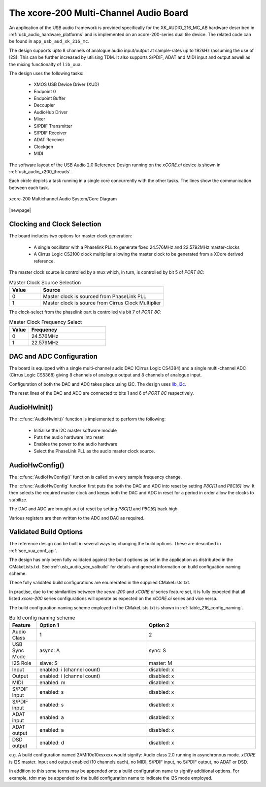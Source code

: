 
.. _usb_audio_sec_216_audio_sw:


The xcore-200 Multi-Channel Audio Board
=======================================

An application of the USB audio framework is provided specifically for the XK_AUDIO_216_MC_AB hardware described in
:ref:`usb_audio_hardware_platforms` and is implemented on an xcore-200-series dual tile device.  The
related code can be found in ``app_usb_aud_xk_216_mc``.

The design supports upto 8 channels of analogue audio input/output at sample-rates up to 192kHz
(assuming the use of I2S). This can be further increased by utilising TDM. It also supports S/PDIF,
ADAT and MIDI input and output aswell as the mixing functionalty of ``lib_xua``.

The design uses the following tasks:

 * XMOS USB Device Driver (XUD)
 * Endpoint 0
 * Endpoint Buffer
 * Decoupler
 * AudioHub Driver
 * Mixer
 * S/PDIF Transmitter
 * S/PDIF Receiver
 * ADAT Receiver
 * Clockgen
 * MIDI

The software layout of the USB Audio 2.0 Reference Design running on the
`xCORE.ai` device is shown in :ref:`usb_audio_x200_threads`.

Each circle depicts a task running in a single core concurrently with the other tasks. The
lines show the communication between each task.

.. _usb_audio_x200_threads:

.. figure:: images/threads-l2-crop.png
     :width: 90%
     :align: center

     xcore-200 Multichannel Audio System/Core Diagram

|newpage|

Clocking and Clock Selection
----------------------------

The board includes two options for master clock generation:

    * A single oscillator with a Phaselink PLL to generate fixed 24.576MHz and 22.5792MHz
      master-clocks
    * A Cirrus Logic CS2100 clock multiplier allowing the master clock to be generated from a
      XCore derived reference.

The master clock source is controlled by a mux which, in turn, is controlled by bit 5 of `PORT 8C`:

.. list-table:: Master Clock Source Selection
   :header-rows: 1
   :widths: 20 80

   * - Value
     - Source
   * - 0
     - Master clock is sourced from PhaseLink PLL
   * - 1
     - Master clock is source from Cirrus Clock Multiplier

The clock-select from the phaselink part is controlled via bit 7 of `PORT 8C`:

.. list-table:: Master Clock Frequency Select
   :header-rows: 1
   :widths: 20 80

   * - Value
     - Frequency
   * - 0
     - 24.576MHz
   * - 1
     - 22.579MHz

DAC and ADC Configuration
-------------------------

The board is equipped with a single multi-channel audio DAC (Cirrus Logic CS4384) and a single
multi-channel ADC (Cirrus Logic CS5368) giving 8 channels of analogue output and 8 channels of
analogue input.

Configuration of both the DAC and ADC takes place using I2C.  The design uses
`lib_i2c <https://www.xmos.com/file/lib_i2c>`_.

The reset lines of the DAC and ADC are connected to bits 1 and 6 of `PORT 8C` respectively.

AudioHwInit()
-------------

The :c:func:`AudioHwInit()` function is implemented to perform the following:

    * Initialise the I2C master software module
    * Puts the audio hardware into reset
    * Enables the power to the audio hardware
    * Select the PhaseLink PLL as the audio master clock source.

AudioHwConfig()
---------------

The :c:func:`AudioHwConfig()` function is called on every sample frequency change.

The :c:func:`AudioHwConfig` function first puts the both the DAC and ADC into reset by
setting *P8C[1]* and *P8C[6]* low. It then selects the required master clock and keeps both the
DAC and ADC in reset for a period in order allow the clocks to stabilize.

The DAC and ADC are brought out of reset by setting *P8C[1]* and *P8C[6]* back high.

Various registers are then written to the ADC and DAC as required.

Validated Build Options
-----------------------

The reference design can be built in several ways by changing the
build options.  These are described in :ref:`sec_xua_conf_api`.

The design has only been fully validated against the build options as set in the
application as distributed in the CMakeLists.txt.  See :ref:`usb_audio_sec_valbuild` for details and general information on
build configuation naming scheme.

These fully validated build configurations are enumerated in the supplied CMakeLists.txt.

In practise, due to the similarities between the `xcore-200` and `xCORE.ai` series feature set, it is fully
expected that all listed `xcore-200` series configurations will operate as expected on the `xCORE.ai` series and vice versa.

The build configuration naming scheme employed in the CMakeLists.txt is shown in :ref:`table_216_config_naming`.

.. _table_216_config_naming:

.. list-table:: Build config naming scheme
   :header-rows: 1
   :widths: 20 80 80

   * - Feature
     - Option 1
     - Option 2
   * - Audio Class
     - 1
     - 2
   * - USB Sync Mode
     - async: A
     - sync: S
   * - I2S Role
     - slave: S
     - master: M
   * - Input
     - enabled: i (channel count)
     - disabled: x
   * - Output
     - enabled: i (channel count)
     - disabled: x
   * - MIDI
     - enabled: m
     - disabled: x
   * - S/PDIF input
     - enabled: s
     - disabled: x
   * - S/PDIF input
     - enabled: s
     - disabled: x
   * - ADAT input
     - enabled: a
     - disabled: x
   * - ADAT output
     - enabled: a
     - disabled: x
   * - DSD output
     - enabled: d
     - disabled: x

e.g. A build configuration named 2AMi10o10xsxxxx would signify: Audio class 2.0 running in asynchronous mode. `xCORE` is
I2S master. Input and output enabled (10 channels each), no MIDI, S/PDIF input, no S/PDIF output, no ADAT or DSD.

In addition to this some terms may be appended onto a build configuration name to signify additional options. For
example, `tdm` may be appended to the build configuration name to indicate the I2S mode employed.
